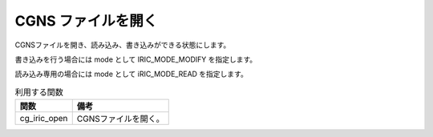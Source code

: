 .. _iriclib_open_cgns:

CGNS ファイルを開く
===================

CGNSファイルを開き、読み込み、書き込みができる状態にします。

書き込みを行う場合には mode として IRIC_MODE_MODIFY を指定します。

読み込み専用の場合には mode として iRIC_MODE_READ を指定します。

.. list-table:: 利用する関数
   :header-rows: 1

   * - 関数
     - 備考

   * - cg_iric_open
     - CGNSファイルを開く。
